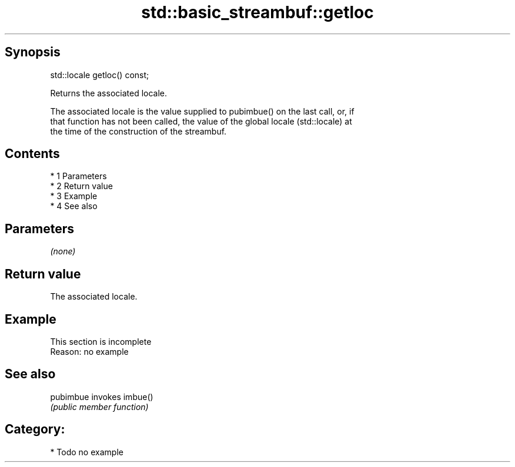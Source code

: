 .TH std::basic_streambuf::getloc 3 "Apr 19 2014" "1.0.0" "C++ Standard Libary"
.SH Synopsis
   std::locale getloc() const;

   Returns the associated locale.

   The associated locale is the value supplied to pubimbue() on the last call, or, if
   that function has not been called, the value of the global locale (std::locale) at
   the time of the construction of the streambuf.

.SH Contents

     * 1 Parameters
     * 2 Return value
     * 3 Example
     * 4 See also

.SH Parameters

   \fI(none)\fP

.SH Return value

   The associated locale.

.SH Example

    This section is incomplete
    Reason: no example

.SH See also

   pubimbue invokes imbue()
            \fI(public member function)\fP

.SH Category:

     * Todo no example
